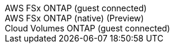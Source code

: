 [role="tabbed-block"]
====
.AWS FSx ONTAP (guest connected)
--
--
.AWS FSx ONTAP (native) (Preview)
--
--
.Cloud Volumes ONTAP (guest connected)
--
--
=====
